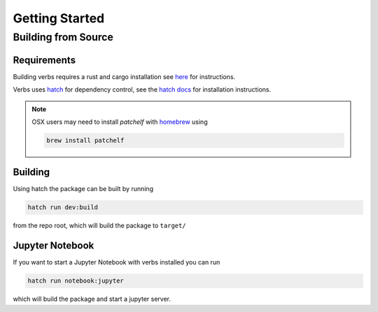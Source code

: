 ***************
Getting Started
***************

Building from Source
====================

Requirements
------------

Building verbs requires a rust and cargo installation
see `here <https://doc.rust-lang.org/cargo/getting-started/installation.html>`_
for instructions.

Verbs uses `hatch <https://hatch.pypa.io/latest/>`_ for dependency control,
see the `hatch docs <https://hatch.pypa.io/latest/install/>`_ for installation
instructions.

.. note::

   OSX users may need to install `patchelf` with `homebrew <https://brew.sh>`_
   using

   .. code-block:: bash

      brew install patchelf

Building
--------

Using hatch the package can be built by running

.. code-block::

   hatch run dev:build

from the repo root, which will build the package to ``target/``

Jupyter Notebook
----------------

If you want to start a Jupyter Notebook with verbs installed you
can run

.. code-block::

   hatch run notebook:jupyter

which will build the package and start a jupyter server.
